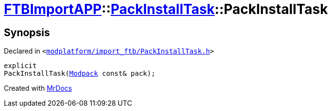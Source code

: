[#FTBImportAPP-PackInstallTask-2constructor]
= xref:FTBImportAPP.adoc[FTBImportAPP]::xref:FTBImportAPP/PackInstallTask.adoc[PackInstallTask]::PackInstallTask
:relfileprefix: ../../
:mrdocs:


== Synopsis

Declared in `&lt;https://github.com/PrismLauncher/PrismLauncher/blob/develop/launcher/modplatform/import_ftb/PackInstallTask.h#L33[modplatform&sol;import&lowbar;ftb&sol;PackInstallTask&period;h]&gt;`

[source,cpp,subs="verbatim,replacements,macros,-callouts"]
----
explicit
PackInstallTask(xref:FTBImportAPP/Modpack.adoc[Modpack] const& pack);
----



[.small]#Created with https://www.mrdocs.com[MrDocs]#
